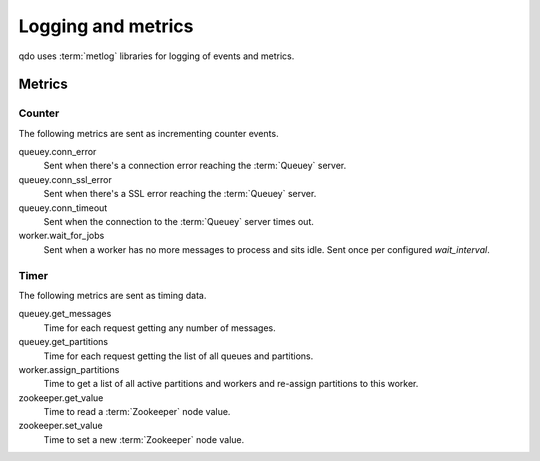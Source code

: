 ===================
Logging and metrics
===================

qdo uses :term:`metlog` libraries for logging of events and metrics.

Metrics
=======

Counter
-------

The following metrics are sent as incrementing counter events.

queuey.conn_error
    Sent when there's a connection error reaching the :term:`Queuey` server.

queuey.conn_ssl_error
    Sent when there's a SSL error reaching the :term:`Queuey` server.

queuey.conn_timeout
    Sent when the connection to the :term:`Queuey` server times out.

worker.wait_for_jobs
    Sent when a worker has no more messages to process and sits idle. Sent
    once per configured `wait_interval`.

Timer
-----

The following metrics are sent as timing data.

queuey.get_messages
    Time for each request getting any number of messages.

queuey.get_partitions
    Time for each request getting the list of all queues and partitions.

worker.assign_partitions
    Time to get a list of all active partitions and workers and re-assign
    partitions to this worker.

zookeeper.get_value
    Time to read a :term:`Zookeeper` node value.

zookeeper.set_value
    Time to set a new :term:`Zookeeper` node value.
